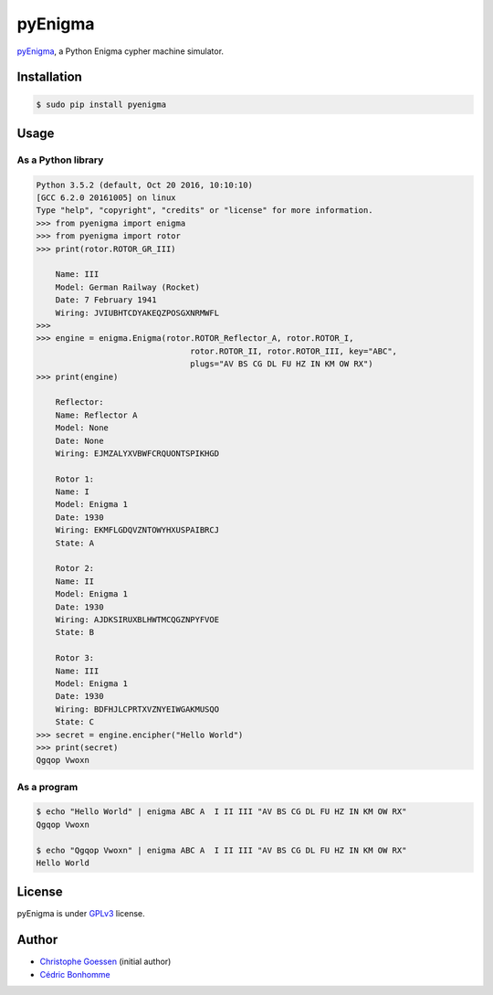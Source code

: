 pyEnigma
========

.. image:: https://img.shields.io/pypi/pyversions/pyenigma.svg?style=flat-square
    :target: https://pypi.python.org/pypi/pyenigma

.. image:: https://img.shields.io/pypi/v/pyenigma.svg?style=flat-square
    :target: https://github.com/cedricbonhomme/pyenigma/releases/latest

.. image:: https://img.shields.io/pypi/l/pyenigma.svg?style=flat-square
    :target: https://www.gnu.org/licenses/gpl-3.0.html

.. image:: https://img.shields.io/travis/cedricbonhomme/pyEnigma/master.svg?style=flat-square
    :target: https://travis-ci.org/cedricbonhomme/pyEnigma

.. image:: https://img.shields.io/coveralls/cedricbonhomme/pyEnigma/master.svg?style=flat-square
   :target: https://coveralls.io/github/cedricbonhomme/pyEnigma?branch=master


`pyEnigma <https://github.com/cedricbonhomme/pyEnigma>`_, a  Python Enigma
cypher machine simulator.


Installation
------------

.. code:: bash

    $ sudo pip install pyenigma


Usage
-----

As a Python library
'''''''''''''''''''

.. code:: python

    Python 3.5.2 (default, Oct 20 2016, 10:10:10)
    [GCC 6.2.0 20161005] on linux
    Type "help", "copyright", "credits" or "license" for more information.
    >>> from pyenigma import enigma
    >>> from pyenigma import rotor
    >>> print(rotor.ROTOR_GR_III)

        Name: III
        Model: German Railway (Rocket)
        Date: 7 February 1941
        Wiring: JVIUBHTCDYAKEQZPOSGXNRMWFL
    >>>
    >>> engine = enigma.Enigma(rotor.ROTOR_Reflector_A, rotor.ROTOR_I,
                                    rotor.ROTOR_II, rotor.ROTOR_III, key="ABC",
                                    plugs="AV BS CG DL FU HZ IN KM OW RX")
    >>> print(engine)

        Reflector:
        Name: Reflector A
        Model: None
        Date: None
        Wiring: EJMZALYXVBWFCRQUONTSPIKHGD

        Rotor 1:
        Name: I
        Model: Enigma 1
        Date: 1930
        Wiring: EKMFLGDQVZNTOWYHXUSPAIBRCJ
        State: A

        Rotor 2:
        Name: II
        Model: Enigma 1
        Date: 1930
        Wiring: AJDKSIRUXBLHWTMCQGZNPYFVOE
        State: B

        Rotor 3:
        Name: III
        Model: Enigma 1
        Date: 1930
        Wiring: BDFHJLCPRTXVZNYEIWGAKMUSQO
        State: C
    >>> secret = engine.encipher("Hello World")
    >>> print(secret)
    Qgqop Vwoxn


As a program
''''''''''''

.. code:: bash

    $ echo "Hello World" | enigma ABC A  I II III "AV BS CG DL FU HZ IN KM OW RX"
    Qgqop Vwoxn

    $ echo "Qgqop Vwoxn" | enigma ABC A  I II III "AV BS CG DL FU HZ IN KM OW RX"
    Hello World


License
-------

pyEnigma is under `GPLv3 <http://www.gnu.org/licenses/gpl-3.0.txt>`_ license.


Author
------

* `Christophe Goessen <https://github.com/cgoessen>`_ (initial author)
* `Cédric Bonhomme <https://www.cedricbonhomme.org>`_
